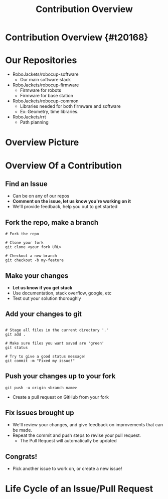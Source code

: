 #+TITLE: Contribution Overview
#+AUTHOR: Jay Kamat
#+EMAIL: jaygkamat@gmail.com
#+REVEAL_THEME: black
#+REVEAL_TRANS: linear
#+REVEAL_SPEED: fast
#+REVEAL_PLUGINS: (notes pdf)
#+REVEAL_HLEVEL: 1
#+OPTIONS: toc:nil timestamp:nil reveal_control:t num:nil reveal_history:t tags:nil author:nil

# Export section for md
* Contribution Overview {#t20168}                                      :docs:
* Our Repositories
- RoboJackets/robocup-software
  - Our main software stack
- RoboJackets/robocup-firmware
  - Firmware for robots
  - Firmware for base station
- RoboJackets/robocup-common
  - Libraries needed for both firmware and software
  - Ex: Geometry, time libraries.
- RoboJackets/rrt
  - Path planning
* Overview Picture
[[file:https://cloud.githubusercontent.com/assets/4349709/11414363/8936f22e-93c2-11e5-9324-5c9055b1a4e4.jpg]]
* Overview Of a Contribution
** Find an Issue
- Can be on any of our repos
- *Comment on the issue, let us know you're working on it*
- We'll provide feedback, help you out to get started
** Fork the repo, make a branch
#+BEGIN_SRC shell
  # Fork the repo

  # Clone your fork
  git clone <your fork URL>

  # Checkout a new branch
  git checkout -b my-feature
#+END_SRC
** Make your changes
- *Let us know if you get stuck*
- Use documentation, stack overflow, google, etc
- Test out your solution thoroughly
** Add your changes to git
#+BEGIN_SRC shell

  # Stage all files in the current directory '.'
  git add .

  # Make sure files you want saved are 'green'
  git status

  # Try to give a good status message!
  git commit -m "Fixed my issue!"
#+END_SRC
** Push your changes up to your fork
#+BEGIN_SRC shell
  git push -u origin <branch name>
#+END_SRC

- Create a pull request on GitHub from your fork
** Fix issues brought up
- We'll review your changes, and give feedback on improvements that can be made.
- Repeat the commit and push steps to revise your pull request.
  - The Pull Request will automatically be updated
** Congrats!
- Pick another issue to work on, or create a new issue!

* Life Cycle of an Issue/Pull Request

[[file:https://i.imgur.com/ePEpalu.png]]
